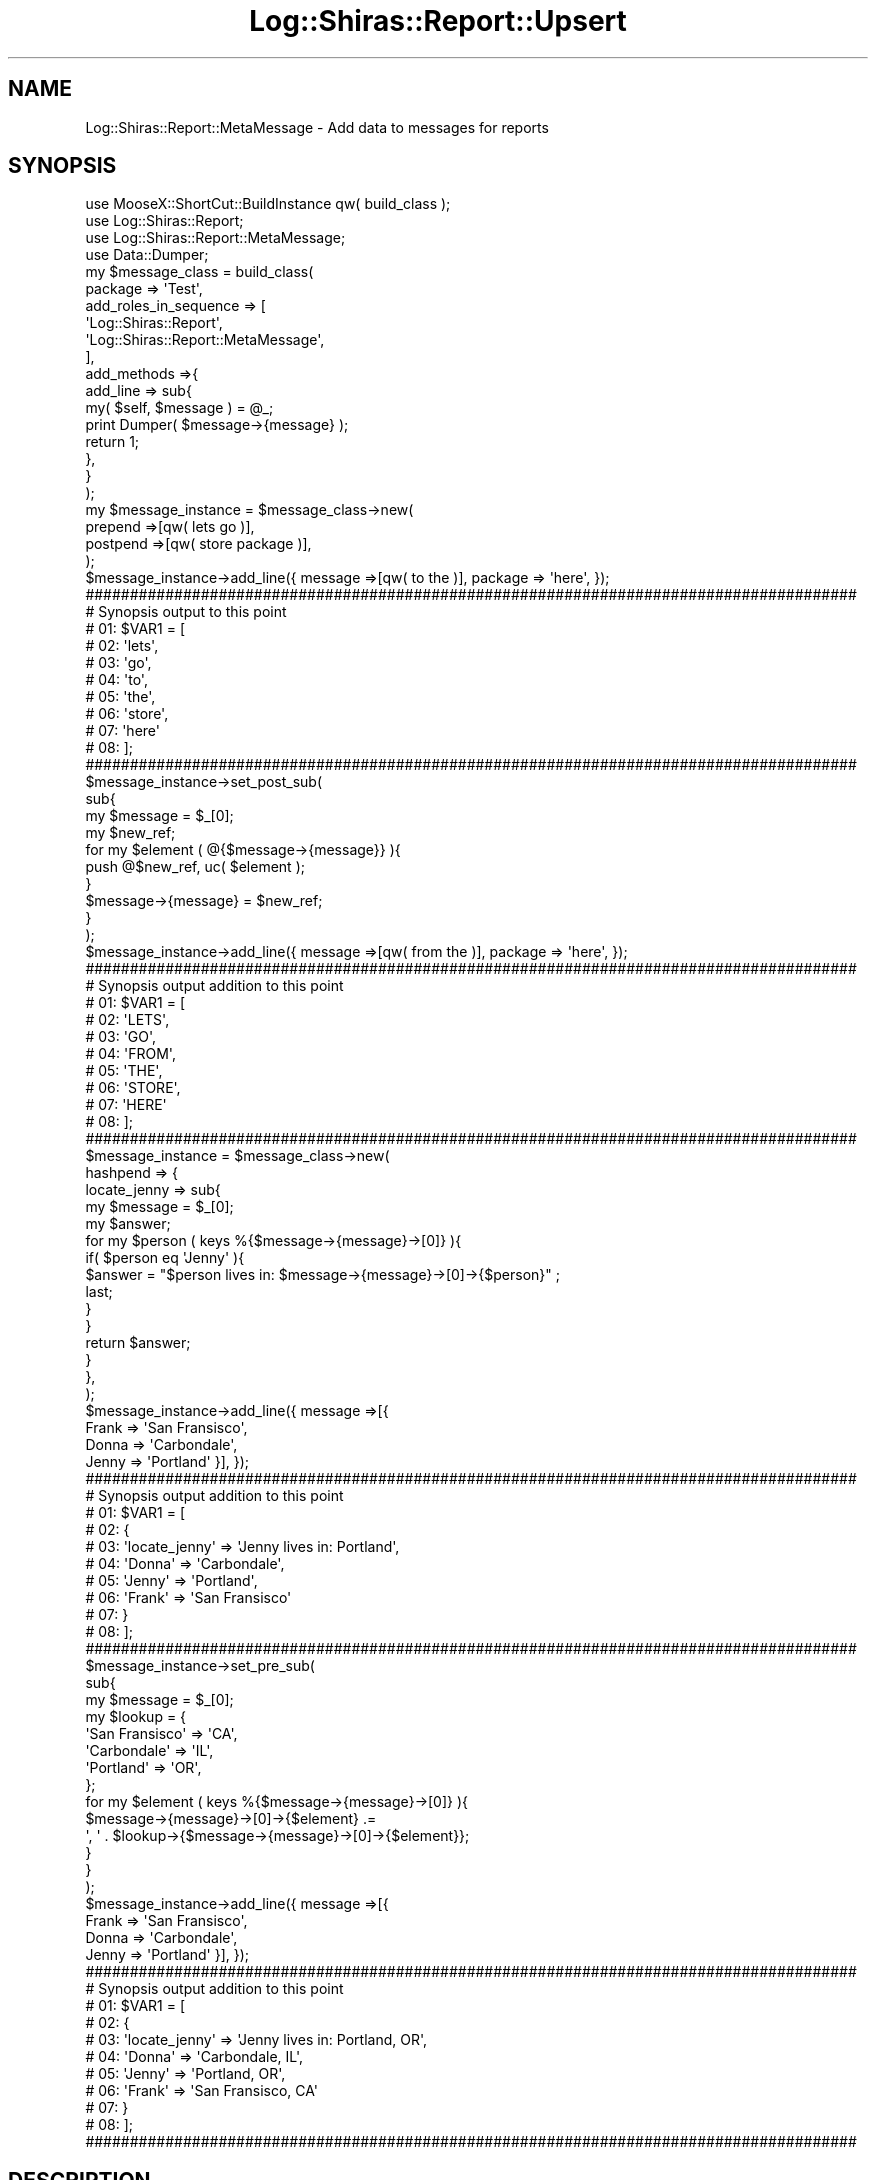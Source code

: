 .\" Automatically generated by Pod::Man 4.14 (Pod::Simple 3.40)
.\"
.\" Standard preamble:
.\" ========================================================================
.de Sp \" Vertical space (when we can't use .PP)
.if t .sp .5v
.if n .sp
..
.de Vb \" Begin verbatim text
.ft CW
.nf
.ne \\$1
..
.de Ve \" End verbatim text
.ft R
.fi
..
.\" Set up some character translations and predefined strings.  \*(-- will
.\" give an unbreakable dash, \*(PI will give pi, \*(L" will give a left
.\" double quote, and \*(R" will give a right double quote.  \*(C+ will
.\" give a nicer C++.  Capital omega is used to do unbreakable dashes and
.\" therefore won't be available.  \*(C` and \*(C' expand to `' in nroff,
.\" nothing in troff, for use with C<>.
.tr \(*W-
.ds C+ C\v'-.1v'\h'-1p'\s-2+\h'-1p'+\s0\v'.1v'\h'-1p'
.ie n \{\
.    ds -- \(*W-
.    ds PI pi
.    if (\n(.H=4u)&(1m=24u) .ds -- \(*W\h'-12u'\(*W\h'-12u'-\" diablo 10 pitch
.    if (\n(.H=4u)&(1m=20u) .ds -- \(*W\h'-12u'\(*W\h'-8u'-\"  diablo 12 pitch
.    ds L" ""
.    ds R" ""
.    ds C` ""
.    ds C' ""
'br\}
.el\{\
.    ds -- \|\(em\|
.    ds PI \(*p
.    ds L" ``
.    ds R" ''
.    ds C`
.    ds C'
'br\}
.\"
.\" Escape single quotes in literal strings from groff's Unicode transform.
.ie \n(.g .ds Aq \(aq
.el       .ds Aq '
.\"
.\" If the F register is >0, we'll generate index entries on stderr for
.\" titles (.TH), headers (.SH), subsections (.SS), items (.Ip), and index
.\" entries marked with X<> in POD.  Of course, you'll have to process the
.\" output yourself in some meaningful fashion.
.\"
.\" Avoid warning from groff about undefined register 'F'.
.de IX
..
.nr rF 0
.if \n(.g .if rF .nr rF 1
.if (\n(rF:(\n(.g==0)) \{\
.    if \nF \{\
.        de IX
.        tm Index:\\$1\t\\n%\t"\\$2"
..
.        if !\nF==2 \{\
.            nr % 0
.            nr F 2
.        \}
.    \}
.\}
.rr rF
.\" ========================================================================
.\"
.IX Title "Log::Shiras::Report::Upsert 3"
.TH Log::Shiras::Report::Upsert 3 "2016-10-03" "perl v5.32.0" "User Contributed Perl Documentation"
.\" For nroff, turn off justification.  Always turn off hyphenation; it makes
.\" way too many mistakes in technical documents.
.if n .ad l
.nh
.SH "NAME"
Log::Shiras::Report::MetaMessage \- Add data to messages for reports
.SH "SYNOPSIS"
.IX Header "SYNOPSIS"
.Vb 10
\&        use MooseX::ShortCut::BuildInstance qw( build_class );
\&        use Log::Shiras::Report;
\&        use Log::Shiras::Report::MetaMessage;
\&        use Data::Dumper;
\&        my      $message_class = build_class(
\&                        package => \*(AqTest\*(Aq,
\&                        add_roles_in_sequence => [
\&                                \*(AqLog::Shiras::Report\*(Aq,
\&                                \*(AqLog::Shiras::Report::MetaMessage\*(Aq,
\&                        ],
\&                        add_methods =>{
\&                                add_line => sub{ 
\&                                        my( $self, $message ) = @_;
\&                                        print Dumper( $message\->{message} );
\&                                        return 1;
\&                                },
\&                        }
\&                );
\&        my      $message_instance = $message_class\->new( 
\&                        prepend =>[qw( lets go )],
\&                        postpend =>[qw( store package )],
\&                ); 
\&        $message_instance\->add_line({ message =>[qw( to the )], package => \*(Aqhere\*(Aq, });
\&        
\&        #######################################################################################
\&        # Synopsis output to this point
\&        # 01: $VAR1 = [
\&        # 02:           \*(Aqlets\*(Aq,
\&        # 03:           \*(Aqgo\*(Aq,
\&        # 04:           \*(Aqto\*(Aq,
\&        # 05:           \*(Aqthe\*(Aq,
\&        # 06:           \*(Aqstore\*(Aq,
\&        # 07:           \*(Aqhere\*(Aq
\&        # 08:         ];
\&        #######################################################################################
\&        
\&        $message_instance\->set_post_sub(
\&                sub{
\&                        my $message = $_[0];
\&                        my $new_ref;
\&                        for my $element ( @{$message\->{message}} ){
\&                                push @$new_ref, uc( $element );
\&                        }
\&                        $message\->{message} = $new_ref;
\&                }
\&        );
\&        $message_instance\->add_line({ message =>[qw( from the )], package => \*(Aqhere\*(Aq, });
\&        
\&        #######################################################################################
\&        # Synopsis output addition to this point
\&        # 01: $VAR1 = [
\&        # 02:           \*(AqLETS\*(Aq,
\&        # 03:           \*(AqGO\*(Aq,
\&        # 04:           \*(AqFROM\*(Aq,
\&        # 05:           \*(AqTHE\*(Aq,
\&        # 06:           \*(AqSTORE\*(Aq,
\&        # 07:           \*(AqHERE\*(Aq
\&        # 08:         ];
\&        #######################################################################################
\&        
\&        $message_instance = $message_class\->new(
\&                hashpend => {
\&                        locate_jenny => sub{
\&                                my $message = $_[0];
\&                                my $answer;
\&                                for my $person ( keys %{$message\->{message}\->[0]} ){
\&                                        if( $person eq \*(AqJenny\*(Aq ){
\&                                                $answer = "$person lives in: $message\->{message}\->[0]\->{$person}" ;
\&                                                last;
\&                                        }
\&                                }
\&                                return $answer;
\&                        }
\&                },
\&        );
\&        $message_instance\->add_line({ message =>[{ 
\&                Frank => \*(AqSan Fransisco\*(Aq,
\&                Donna => \*(AqCarbondale\*(Aq,
\&                Jenny => \*(AqPortland\*(Aq }], });
\&        
\&        #######################################################################################
\&        # Synopsis output addition to this point
\&        # 01: $VAR1 = [
\&        # 02:           {
\&        # 03:             \*(Aqlocate_jenny\*(Aq => \*(AqJenny lives in: Portland\*(Aq,
\&        # 04:             \*(AqDonna\*(Aq => \*(AqCarbondale\*(Aq,
\&        # 05:             \*(AqJenny\*(Aq => \*(AqPortland\*(Aq,
\&        # 06:             \*(AqFrank\*(Aq => \*(AqSan Fransisco\*(Aq
\&        # 07:           }
\&        # 08:         ];
\&        #######################################################################################
\&        
\&        $message_instance\->set_pre_sub(
\&                sub{
\&                        my $message = $_[0];
\&                        my $lookup = {
\&                                        \*(AqSan Fransisco\*(Aq => \*(AqCA\*(Aq,
\&                                        \*(AqCarbondale\*(Aq => \*(AqIL\*(Aq,
\&                                        \*(AqPortland\*(Aq => \*(AqOR\*(Aq,
\&                                };
\&                        for my $element ( keys %{$message\->{message}\->[0]} ){
\&                                $message\->{message}\->[0]\->{$element} .=
\&                                        \*(Aq, \*(Aq . $lookup\->{$message\->{message}\->[0]\->{$element}};
\&                        }
\&                } 
\&        );
\&        $message_instance\->add_line({ message =>[{
\&                Frank => \*(AqSan Fransisco\*(Aq,
\&                Donna => \*(AqCarbondale\*(Aq,
\&                Jenny => \*(AqPortland\*(Aq }], });
\&        
\&        #######################################################################################
\&        # Synopsis output addition to this point
\&        # 01: $VAR1 = [
\&        # 02:           {
\&        # 03:             \*(Aqlocate_jenny\*(Aq => \*(AqJenny lives in: Portland, OR\*(Aq,
\&        # 04:             \*(AqDonna\*(Aq => \*(AqCarbondale, IL\*(Aq,
\&        # 05:             \*(AqJenny\*(Aq => \*(AqPortland, OR\*(Aq,
\&        # 06:             \*(AqFrank\*(Aq => \*(AqSan Fransisco, CA\*(Aq
\&        # 07:           }
\&        # 08:         ];
\&        #######################################################################################
.Ve
.SH "DESCRIPTION"
.IX Header "DESCRIPTION"
This is Moose role that can be used by Log::Shiras::Report to massage the message prior 
to 'add_line' being implemented in the report.  It uses the hook built in the to Report 
role for the method 'manage_message'.
.PP
There are five ways to affect the passed message ref.  Each way is set up as an attribute
 of the class.  Details of how each is implemented is explained in the 
Attributes section.
.SS "Warning"
.IX Subsection "Warning"
\&'hashpend' and 'prepend' \- 'postpend' can conflict since 'hashpend' acts on the first 
message element as if it were a hashref and the next two act as if the message is a list.  
A good rule of thumb is to not use both sets together unless you really know what is going 
on.
.SS "Attributes"
.IX Subsection "Attributes"
Data passed to \->new when creating an instance.  For modification of these attributes 
after the instance is created see the attribute methods.
.PP
\fIpre_sub\fR
.IX Subsection "pre_sub"
.Sp
.RS 4
\&\fBDefinition:\fR This is a place to store a perl closure that will be passed the full
\&\f(CW$message_ref\fR including meta data.  The results of the closure are not used so any 
desired change should be done to the \f(CW$message_ref\fR itself since it is persistent.  The 
action takes place before all the other attributes are implemented so the changes will 
\&\s-1NOT\s0 be available to process.  See the example in the \s-1SYNOPSIS.\s0
.Sp
\&\fBDefault:\fR None
.Sp
\&\fBRequired:\fR No
.Sp
\&\fBRange:\fR it must pass the is_CodeRef test
.Sp
\&\fBattribute methods\fR
.Sp
.RS 4
\&\fBclear_pre_sub\fR
.Sp
.RS 4
\&\fBDescription\fR removes the stored attribute value
.RE
.RE
.RS 4
.Sp
\&\fBhas_pre_sub\fR
.Sp
.RS 4
\&\fBDescription\fR predicate for the attribute
.RE
.RE
.RS 4
.Sp
\&\fBget_pre_sub\fR
.Sp
.RS 4
\&\fBDescription\fR returns the attribute value
.RE
.RE
.RS 4
.Sp
\&\fBset_pre_sub( \f(CB$closure\fB )\fR
.Sp
.RS 4
\&\fBDescription\fR sets the attribute value
.RE
.RE
.RS 4
.RE
.RE
.RS 4
.RE
.PP
\fIhashpend\fR
.IX Subsection "hashpend"
.Sp
.RS 4
\&\fBDefinition:\fR This will update the position %{$message_ref\->{message}\->[0]}.  If 
that position is not a hash ref then. It will kill the process with Carp \- 
confess.  After it passes that test it will perform the following assuming the 
attribute is retrieved as \f(CW$hashpend_ref\fR and the entire message is passed as 
\&\f(CW$message_ref\fR;
.Sp
.Vb 8
\&        for my $element ( keys %$hashpend_ref ){
\&                $message_ref\->{message}\->[0]\->{$element} =
\&                        is_CodeRef( $hashpend_ref\->{$element} ) ? 
\&                                $hashpend_ref\->{$element}\->( $message_ref ) : 
\&                        exists $message_ref\->{$hashpend_ref\->{$element}} ? 
\&                                $message_ref\->{$hashpend_ref\->{$element}} :
\&                                $hashpend_ref\->{$element} ;
\&        }
.Ve
.Sp
This means that if the value of the \f(CW$element\fR is a closure then it will use the results 
of that and add that to the message sub-hashref.  Otherwise it will attempt to pull 
the equivalent key from the \f(CW$message\fR meta-data and add it to the message sub-hashref or 
if all else fails just load the key value pair as it stands to the message sub-hashref.
.Sp
\&\fBDefault:\fR None
.Sp
\&\fBRequired:\fR No
.Sp
\&\fBRange:\fR it must be a hashref
.Sp
\&\fBattribute methods\fR
.Sp
.RS 4
\&\fBclear_hashpend\fR
.Sp
.RS 4
\&\fBDescription\fR removes the stored attribute value
.RE
.RE
.RS 4
.Sp
\&\fBhas_hashpend\fR
.Sp
.RS 4
\&\fBDescription\fR predicate for the attribute
.RE
.RE
.RS 4
.Sp
\&\fBget_all_hashpend\fR
.Sp
.RS 4
\&\fBDescription\fR returns the attribute value
.RE
.RE
.RS 4
.Sp
\&\fBadd_to_hashpend( \f(CB$key\fB =\fR \f(CW$value\fR|$closure )>
.Sp
.RS 4
\&\fBDescription\fR this adds to the attribute and can accept more than one \f(CW$key\fR => \f(CW$value\fR pair
.RE
.RE
.RS 4
.Sp
\&\fBremove_from_hashpend( \f(CB$key\fB )\fR
.Sp
.RS 4
\&\fBDescription\fR removes the \f(CW$key\fR => \f(CW$value\fR pair associated with the passed \f(CW$key\fR from the 
hashpend.  This can accept more than one key at a time.
.RE
.RE
.RS 4
.RE
.RE
.RS 4
.RE
.PP
\fIprepend\fR
.IX Subsection "prepend"
.Sp
.RS 4
\&\fBDefinition:\fR This will push elements to the beginning of the list 
@{$message_ref\->{message}}.  The elements are pushed in the reverse order that they are 
stored in this attribute meaning that they will wind up in the stored order in the message 
ref.  The action assumes that 
the attribute is retrieved as \f(CW$prepend_ref\fR and the entire message is passed as 
\&\f(CW$message_ref\fR;
.Sp
.Vb 5
\&        for my $element ( reverse @$prepend_ref ){
\&                unshift @{$message_ref\->{message}}, (
\&                        exists $message_ref\->{$element} ? $message_ref\->{$element} :
\&                        $element );
\&        }
.Ve
.Sp
Unlike the hashpend attribute it will not handle CodeRefs.
.Sp
\&\fBDefault:\fR None
.Sp
\&\fBRequired:\fR No
.Sp
\&\fBRange:\fR it must be an arrayref
.Sp
\&\fBattribute methods\fR
.Sp
.RS 4
\&\fBclear_prepend\fR
.Sp
.RS 4
\&\fBDescription\fR removes the stored attribute value
.RE
.RE
.RS 4
.Sp
\&\fBhas_prepend\fR
.Sp
.RS 4
\&\fBDescription\fR predicate for the attribute
.RE
.RE
.RS 4
.Sp
\&\fBget_all_prepend\fR
.Sp
.RS 4
\&\fBDescription\fR returns the attribute value
.RE
.RE
.RS 4
.Sp
\&\fBadd_to_prepend( \f(CB$element\fB )\fR
.Sp
.RS 4
\&\fBDescription\fR this adds to the end of the attribute and can accept more than one \f(CW$element\fR
.RE
.RE
.RS 4
.RE
.RE
.RS 4
.RE
.PP
\fIpostpend\fR
.IX Subsection "postpend"
.Sp
.RS 4
\&\fBDefinition:\fR This will push elements to the end of the list @{$message_ref\->{message}}.  
The elements are pushed in the order that they are stored in this attribute.  The action 
below assumes that the attribute is retrieved as \f(CW$postpend_ref\fR and the entire message is 
passed as \f(CW$message_ref\fR;
.Sp
.Vb 5
\&        for my $element ( reverse @$postpend_ref ){
\&                push @{$message_ref\->{message}}, (
\&                        exists $message_ref\->{$element} ? $message_ref\->{$element} :
\&                        $element );
\&        }
.Ve
.Sp
Unlike the hashpend attribute it will not handle CodeRefs.
.Sp
\&\fBDefault:\fR None
.Sp
\&\fBRequired:\fR No
.Sp
\&\fBRange:\fR it must be an arrayref
.Sp
\&\fBattribute methods\fR
.Sp
.RS 4
\&\fBclear_postpend\fR
.Sp
.RS 4
\&\fBDescription\fR removes the stored attribute value
.RE
.RE
.RS 4
.Sp
\&\fBhas_postpend\fR
.Sp
.RS 4
\&\fBDescription\fR predicate for the attribute
.RE
.RE
.RS 4
.Sp
\&\fBget_all_postpend\fR
.Sp
.RS 4
\&\fBDescription\fR returns the attribute value
.RE
.RE
.RS 4
.Sp
\&\fBadd_to_postpend( \f(CB$element\fB )\fR
.Sp
.RS 4
\&\fBDescription\fR this adds to the end of the attribute and can accept more than one \f(CW$element\fR
.RE
.RE
.RS 4
.RE
.RE
.RS 4
.RE
.PP
\fIpost_sub\fR
.IX Subsection "post_sub"
.Sp
.RS 4
\&\fBDefinition:\fR This is a place to store a perl closure that will be passed the full
\&\f(CW$message_ref\fR including meta data.  The results of the closure are not used so any 
desired change should be done to the \f(CW$message_ref\fR itself since it is persistent.  The 
action takes place after all the other attributes are implemented so the changes will 
be available to process.  See the example in the \s-1SYNOPSIS.\s0
.Sp
\&\fBDefault:\fR None
.Sp
\&\fBRequired:\fR No
.Sp
\&\fBRange:\fR it must pass the is_CodeRef test
.Sp
\&\fBattribute methods\fR
.Sp
.RS 4
\&\fBclear_post_sub\fR
.Sp
.RS 4
\&\fBDescription\fR removes the stored attribute value
.RE
.RE
.RS 4
.Sp
\&\fBhas_post_sub\fR
.Sp
.RS 4
\&\fBDescription\fR predicate for the attribute
.RE
.RE
.RS 4
.Sp
\&\fBget_post_sub\fR
.Sp
.RS 4
\&\fBDescription\fR returns the attribute value
.RE
.RE
.RS 4
.Sp
\&\fBset_post_sub( \f(CB$closure\fB )\fR
.Sp
.RS 4
\&\fBDescription\fR sets the attribute value
.RE
.RE
.RS 4
.RE
.RE
.RS 4
.RE
.SS "Methods"
.IX Subsection "Methods"
\fImanage_message( \f(CI$message_ref\fI )\fR
.IX Subsection "manage_message( $message_ref )"
.Sp
.RS 4
\&\fBDefinition:\fR This is a possible method called by Log::Shiras::Report with the 
intent of implementing the attributes on each message passed to a 
\&\*(L"reports\*(R" in Log::Shiras::Switchboard.  Actions taken on that message vary from attribute 
to attribute and the specifics are explained in each.  The attributes are implemented in 
this order.
.Sp
.Vb 1
\&        pre_sub \-> hashpend \-> prepend \-> postpend \-> post_sub
.Ve
.Sp
\&\fBReturns:\fR the (updated) \f(CW$message_ref\fR
.RE
.SH "GLOBAL VARIABLES"
.IX Header "GLOBAL VARIABLES"
.IP "\fB\f(CB$ENV\fB{hide_warn}\fR" 4
.IX Item "$ENV{hide_warn}"
The module will warn when debug lines are 'Unhide'n.  In the case where the you 
don't want these notifications set this environmental variable to true.
.SH "SUPPORT"
.IX Header "SUPPORT"
.RS 4
Log\-Shiras/issues <https://github.com/jandrew/Log-Shiras/issues>
.RE
.SH "TODO"
.IX Header "TODO"
.RS 4
\&\fB1.\fR Nothing currently
.RE
.SH "AUTHOR"
.IX Header "AUTHOR"
.IP "Jed Lund" 4
.IX Item "Jed Lund"
.PD 0
.IP "jandrew@cpan.org" 4
.IX Item "jandrew@cpan.org"
.PD
.SH "COPYRIGHT"
.IX Header "COPYRIGHT"
This program is free software; you can redistribute
it and/or modify it under the same terms as Perl itself.
.PP
The full text of the license can be found in the
\&\s-1LICENSE\s0 file included with this module.
.SH "DEPENDENCIES"
.IX Header "DEPENDENCIES"
.RS 4
perl 5.010
.Sp
utf8
.Sp
version
.Sp
Moose::Role
.Sp
MooseX::Types::Moose
.Sp
Carp \- confess
.RE
